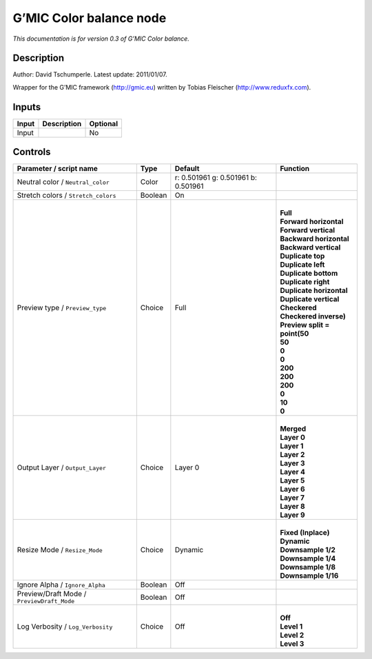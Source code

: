 .. _eu.gmic.Colorbalance:

G’MIC Color balance node
========================

*This documentation is for version 0.3 of G’MIC Color balance.*

Description
-----------

Author: David Tschumperle. Latest update: 2011/01/07.

Wrapper for the G’MIC framework (http://gmic.eu) written by Tobias Fleischer (http://www.reduxfx.com).

Inputs
------

+-------+-------------+----------+
| Input | Description | Optional |
+=======+=============+==========+
| Input |             | No       |
+-------+-------------+----------+

Controls
--------

.. tabularcolumns:: |>{\raggedright}p{0.2\columnwidth}|>{\raggedright}p{0.06\columnwidth}|>{\raggedright}p{0.07\columnwidth}|p{0.63\columnwidth}|

.. cssclass:: longtable

+--------------------------------------------+---------+-------------------------------------+--------------------------------+
| Parameter / script name                    | Type    | Default                             | Function                       |
+============================================+=========+=====================================+================================+
| Neutral color / ``Neutral_color``          | Color   | r: 0.501961 g: 0.501961 b: 0.501961 |                                |
+--------------------------------------------+---------+-------------------------------------+--------------------------------+
| Stretch colors / ``Stretch_colors``        | Boolean | On                                  |                                |
+--------------------------------------------+---------+-------------------------------------+--------------------------------+
| Preview type / ``Preview_type``            | Choice  | Full                                | |                              |
|                                            |         |                                     | | **Full**                     |
|                                            |         |                                     | | **Forward horizontal**       |
|                                            |         |                                     | | **Forward vertical**         |
|                                            |         |                                     | | **Backward horizontal**      |
|                                            |         |                                     | | **Backward vertical**        |
|                                            |         |                                     | | **Duplicate top**            |
|                                            |         |                                     | | **Duplicate left**           |
|                                            |         |                                     | | **Duplicate bottom**         |
|                                            |         |                                     | | **Duplicate right**          |
|                                            |         |                                     | | **Duplicate horizontal**     |
|                                            |         |                                     | | **Duplicate vertical**       |
|                                            |         |                                     | | **Checkered**                |
|                                            |         |                                     | | **Checkered inverse)**       |
|                                            |         |                                     | | **Preview split = point(50** |
|                                            |         |                                     | | **50**                       |
|                                            |         |                                     | | **0**                        |
|                                            |         |                                     | | **0**                        |
|                                            |         |                                     | | **200**                      |
|                                            |         |                                     | | **200**                      |
|                                            |         |                                     | | **200**                      |
|                                            |         |                                     | | **0**                        |
|                                            |         |                                     | | **10**                       |
|                                            |         |                                     | | **0**                        |
+--------------------------------------------+---------+-------------------------------------+--------------------------------+
| Output Layer / ``Output_Layer``            | Choice  | Layer 0                             | |                              |
|                                            |         |                                     | | **Merged**                   |
|                                            |         |                                     | | **Layer 0**                  |
|                                            |         |                                     | | **Layer 1**                  |
|                                            |         |                                     | | **Layer 2**                  |
|                                            |         |                                     | | **Layer 3**                  |
|                                            |         |                                     | | **Layer 4**                  |
|                                            |         |                                     | | **Layer 5**                  |
|                                            |         |                                     | | **Layer 6**                  |
|                                            |         |                                     | | **Layer 7**                  |
|                                            |         |                                     | | **Layer 8**                  |
|                                            |         |                                     | | **Layer 9**                  |
+--------------------------------------------+---------+-------------------------------------+--------------------------------+
| Resize Mode / ``Resize_Mode``              | Choice  | Dynamic                             | |                              |
|                                            |         |                                     | | **Fixed (Inplace)**          |
|                                            |         |                                     | | **Dynamic**                  |
|                                            |         |                                     | | **Downsample 1/2**           |
|                                            |         |                                     | | **Downsample 1/4**           |
|                                            |         |                                     | | **Downsample 1/8**           |
|                                            |         |                                     | | **Downsample 1/16**          |
+--------------------------------------------+---------+-------------------------------------+--------------------------------+
| Ignore Alpha / ``Ignore_Alpha``            | Boolean | Off                                 |                                |
+--------------------------------------------+---------+-------------------------------------+--------------------------------+
| Preview/Draft Mode / ``PreviewDraft_Mode`` | Boolean | Off                                 |                                |
+--------------------------------------------+---------+-------------------------------------+--------------------------------+
| Log Verbosity / ``Log_Verbosity``          | Choice  | Off                                 | |                              |
|                                            |         |                                     | | **Off**                      |
|                                            |         |                                     | | **Level 1**                  |
|                                            |         |                                     | | **Level 2**                  |
|                                            |         |                                     | | **Level 3**                  |
+--------------------------------------------+---------+-------------------------------------+--------------------------------+
